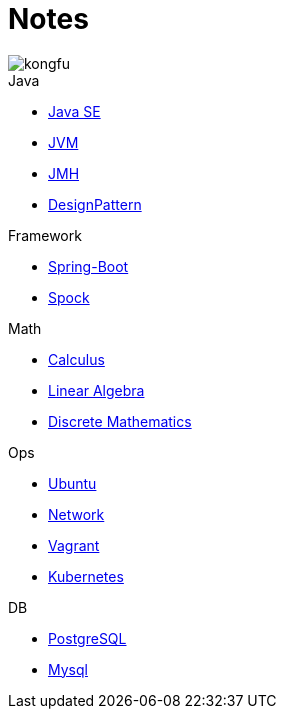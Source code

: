 = Notes
:doctype: book
:icons: font
:source-highlighter: highlightjs
:highlightjs-theme: idea
:sectlinks:

image::http://resources-1252259164.file.myqcloud.com/images/kongfu.jpeg[]

.Java
* link:Java.html[Java SE]
* link:JVM.html[JVM]
* link:JMH.html[JMH]
* link:DesignPattern.html[DesignPattern]

.Framework
* link:Spring-Boot-Seq.html[Spring-Boot]
* link:Spock.html[Spock]

.Math
* link:Calculus.html[Calculus]
* link:LinearAlgebra.html[Linear Algebra]
* link:DiscreteMathematics.html[Discrete Mathematics]

.Ops
* link:Ubuntu.html[Ubuntu]
* link:Network.html[Network]
* link:Vagrant.html[Vagrant]
* link:Kubernetes.html[Kubernetes]

.DB
* link:PostgreSQL.html[PostgreSQL]
* link:MySQL.html[Mysql]


